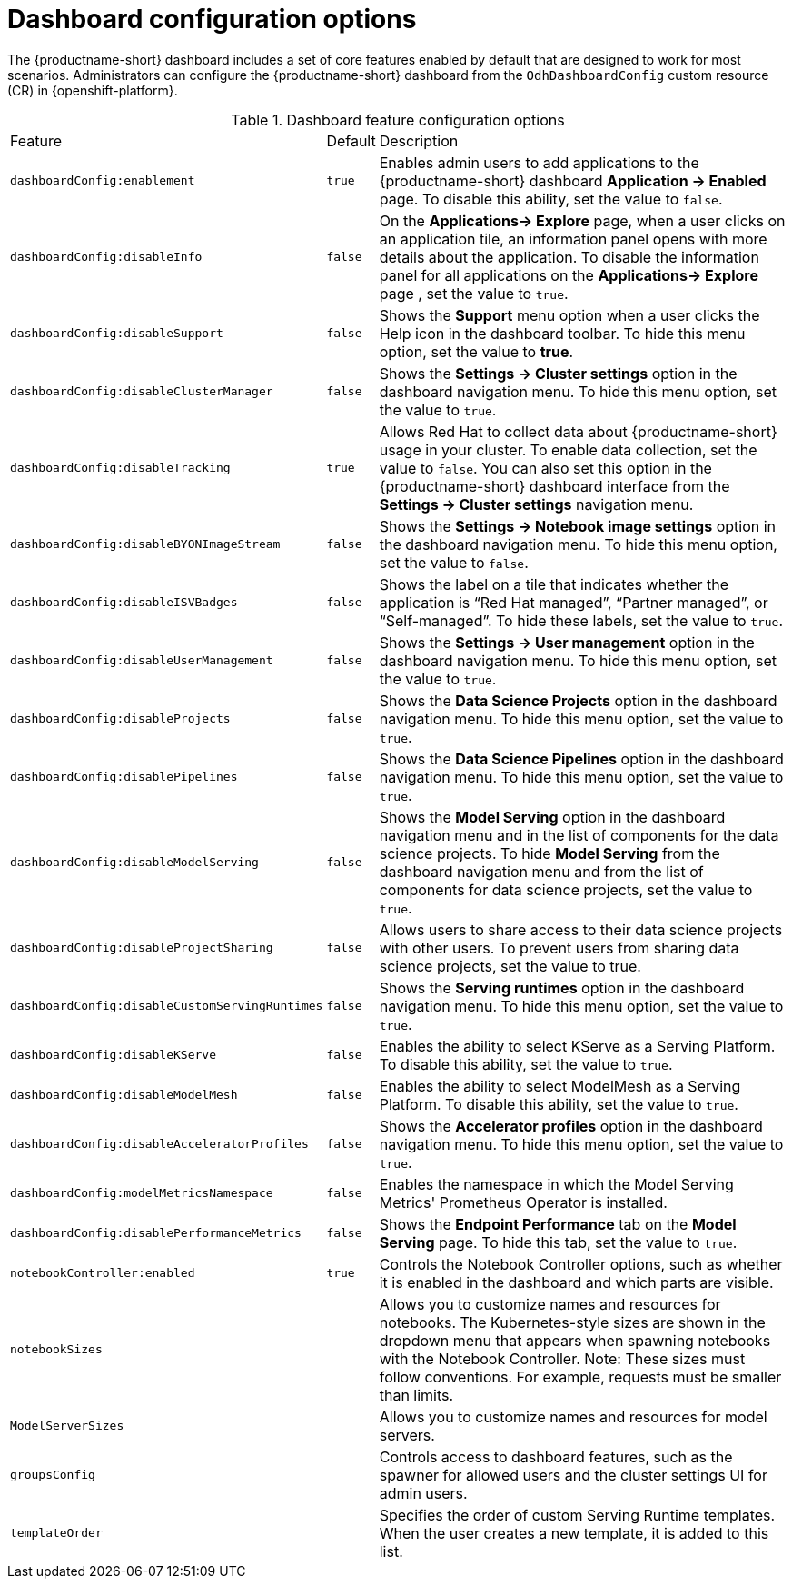 :_module-type: REFERENCE

[id='ref-dashboard-configuration-options_{context}']
= Dashboard configuration options

[role='_abstract']
The {productname-short} dashboard includes a set of core features enabled by default that are designed to work for most scenarios. Administrators can configure the {productname-short} dashboard from the `OdhDashboardConfig` custom resource (CR) in {openshift-platform}. 

.Dashboard feature configuration options
[cols="20%,5%,75%","header"]
|===
| Feature        | Default |     Description
| `dashboardConfig:enablement` | `true` | Enables admin users to add applications to the {productname-short} dashboard *Application → Enabled* page. To disable this ability, set the value to `false`.
| `dashboardConfig:disableInfo` | `false` | On the *Applications→ Explore* page, when a user clicks on an application tile, an information panel opens with more details about the application. To disable the information panel for all applications on the *Applications→ Explore* page , set the value to `true`.          
| `dashboardConfig:disableSupport` | `false` | Shows the *Support* menu option when a user clicks the Help icon in the dashboard toolbar. To hide this menu option, set the value to *true*.
| `dashboardConfig:disableClusterManager` | `false` | Shows the *Settings → Cluster settings* option in the dashboard navigation menu. To hide this menu option, set the value to `true`.
| `dashboardConfig:disableTracking` | `true`	| Allows Red Hat to collect data about {productname-short} usage in your cluster. To enable data collection, set the value to `false`. You can also set this option in the {productname-short} dashboard interface from the *Settings → Cluster settings* navigation menu.	
| `dashboardConfig:disableBYONImageStream` | `false`  | Shows the *Settings → Notebook image settings* option in the dashboard navigation menu.  To hide this menu option, set the value to `false`.
| `dashboardConfig:disableISVBadges` | `false`  | Shows the label on a tile that indicates whether the application is  “Red Hat managed”, “Partner managed”, or “Self-managed”. To hide these labels, set the value to `true`. 
| `dashboardConfig:disableUserManagement` | `false` | Shows the *Settings → User management* option in the dashboard navigation menu. To hide this menu option, set the value to `true`.                                                
| `dashboardConfig:disableProjects` | `false` | Shows the *Data Science Projects* option in the dashboard navigation menu. To hide this menu option, set the value to `true`.                                              
 | `dashboardConfig:disablePipelines` | `false` | Shows the *Data Science Pipelines* option in the dashboard navigation menu. To hide this menu option, set the value to `true`.                                             
| `dashboardConfig:disableModelServing` | `false` | Shows the *Model Serving* option in the dashboard navigation menu and in the list of components for the data science projects. To hide *Model Serving* from the dashboard navigation menu and from the list of components for data science projects, set the value to `true`.       
| `dashboardConfig:disableProjectSharing` | `false` | Allows users to share access to their data science projects with other users.  To prevent users from sharing data science projects, set the value to true.  
| `dashboardConfig:disableCustomServingRuntimes` | `false` | Shows the *Serving runtimes* option in the dashboard navigation menu. To hide this menu option, set the value to `true`.         
| `dashboardConfig:disableKServe` | `false` | Enables the ability to select KServe as a Serving Platform. To disable this ability, set the value to `true`.                               
| `dashboardConfig:disableModelMesh` | `false` | Enables the ability to select ModelMesh as a Serving Platform. To disable this ability, set the value to `true`.                      	
| `dashboardConfig:disableAcceleratorProfiles` | `false`| Shows the *Accelerator profiles* option in the dashboard navigation menu.  To hide this menu option, set the value to `true`.                                              
| `dashboardConfig:modelMetricsNamespace` | `false` | Enables the namespace in which the Model Serving Metrics' Prometheus Operator is installed.      
| `dashboardConfig:disablePerformanceMetrics` | `false` | Shows the *Endpoint Performance* tab on the *Model Serving* page. To hide this tab, set the value to `true`.        
|`notebookController:enabled` | `true` | Controls the Notebook Controller options, such as whether it is enabled in the dashboard and which parts are visible.
| `notebookSizes` | | Allows you to customize names and resources for notebooks. The Kubernetes-style sizes are shown in the dropdown menu that appears when spawning notebooks with the Notebook Controller. Note: These sizes must follow conventions. For example, requests must be smaller than limits.
| `ModelServerSizes` | | Allows you to customize names and resources for model servers.
| `groupsConfig` | | Controls access to dashboard features, such as the spawner for allowed users and the cluster settings UI for admin users.
| `templateOrder` | | Specifies the order of custom Serving Runtime templates. When the user creates a new template, it is added to this list.
|===


//[role="_additional-resources"]
//.Additional resources

